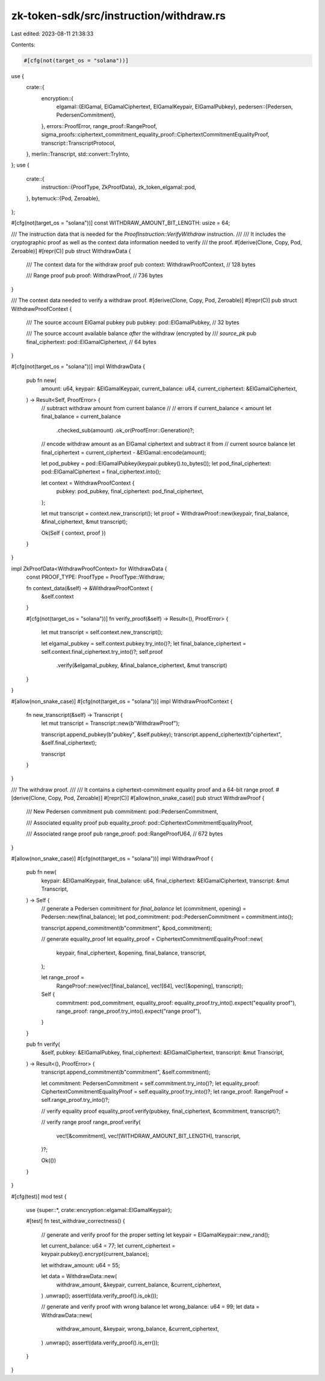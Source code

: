 zk-token-sdk/src/instruction/withdraw.rs
========================================

Last edited: 2023-08-11 21:38:33

Contents:

.. code-block:: rs

    #[cfg(not(target_os = "solana"))]
use {
    crate::{
        encryption::{
            elgamal::{ElGamal, ElGamalCiphertext, ElGamalKeypair, ElGamalPubkey},
            pedersen::{Pedersen, PedersenCommitment},
        },
        errors::ProofError,
        range_proof::RangeProof,
        sigma_proofs::ciphertext_commitment_equality_proof::CiphertextCommitmentEqualityProof,
        transcript::TranscriptProtocol,
    },
    merlin::Transcript,
    std::convert::TryInto,
};
use {
    crate::{
        instruction::{ProofType, ZkProofData},
        zk_token_elgamal::pod,
    },
    bytemuck::{Pod, Zeroable},
};

#[cfg(not(target_os = "solana"))]
const WITHDRAW_AMOUNT_BIT_LENGTH: usize = 64;

/// The instruction data that is needed for the `ProofInstruction::VerifyWithdraw` instruction.
///
/// It includes the cryptographic proof as well as the context data information needed to verify
/// the proof.
#[derive(Clone, Copy, Pod, Zeroable)]
#[repr(C)]
pub struct WithdrawData {
    /// The context data for the withdraw proof
    pub context: WithdrawProofContext, // 128 bytes

    /// Range proof
    pub proof: WithdrawProof, // 736 bytes
}

/// The context data needed to verify a withdraw proof.
#[derive(Clone, Copy, Pod, Zeroable)]
#[repr(C)]
pub struct WithdrawProofContext {
    /// The source account ElGamal pubkey
    pub pubkey: pod::ElGamalPubkey, // 32 bytes

    /// The source account available balance *after* the withdraw (encrypted by
    /// `source_pk`
    pub final_ciphertext: pod::ElGamalCiphertext, // 64 bytes
}

#[cfg(not(target_os = "solana"))]
impl WithdrawData {
    pub fn new(
        amount: u64,
        keypair: &ElGamalKeypair,
        current_balance: u64,
        current_ciphertext: &ElGamalCiphertext,
    ) -> Result<Self, ProofError> {
        // subtract withdraw amount from current balance
        //
        // errors if current_balance < amount
        let final_balance = current_balance
            .checked_sub(amount)
            .ok_or(ProofError::Generation)?;

        // encode withdraw amount as an ElGamal ciphertext and subtract it from
        // current source balance
        let final_ciphertext = current_ciphertext - &ElGamal::encode(amount);

        let pod_pubkey = pod::ElGamalPubkey(keypair.pubkey().to_bytes());
        let pod_final_ciphertext: pod::ElGamalCiphertext = final_ciphertext.into();

        let context = WithdrawProofContext {
            pubkey: pod_pubkey,
            final_ciphertext: pod_final_ciphertext,
        };

        let mut transcript = context.new_transcript();
        let proof = WithdrawProof::new(keypair, final_balance, &final_ciphertext, &mut transcript);

        Ok(Self { context, proof })
    }
}

impl ZkProofData<WithdrawProofContext> for WithdrawData {
    const PROOF_TYPE: ProofType = ProofType::Withdraw;

    fn context_data(&self) -> &WithdrawProofContext {
        &self.context
    }

    #[cfg(not(target_os = "solana"))]
    fn verify_proof(&self) -> Result<(), ProofError> {
        let mut transcript = self.context.new_transcript();

        let elgamal_pubkey = self.context.pubkey.try_into()?;
        let final_balance_ciphertext = self.context.final_ciphertext.try_into()?;
        self.proof
            .verify(&elgamal_pubkey, &final_balance_ciphertext, &mut transcript)
    }
}

#[allow(non_snake_case)]
#[cfg(not(target_os = "solana"))]
impl WithdrawProofContext {
    fn new_transcript(&self) -> Transcript {
        let mut transcript = Transcript::new(b"WithdrawProof");

        transcript.append_pubkey(b"pubkey", &self.pubkey);
        transcript.append_ciphertext(b"ciphertext", &self.final_ciphertext);

        transcript
    }
}

/// The withdraw proof.
///
/// It contains a ciphertext-commitment equality proof and a 64-bit range proof.
#[derive(Clone, Copy, Pod, Zeroable)]
#[repr(C)]
#[allow(non_snake_case)]
pub struct WithdrawProof {
    /// New Pedersen commitment
    pub commitment: pod::PedersenCommitment,

    /// Associated equality proof
    pub equality_proof: pod::CiphertextCommitmentEqualityProof,

    /// Associated range proof
    pub range_proof: pod::RangeProofU64, // 672 bytes
}

#[allow(non_snake_case)]
#[cfg(not(target_os = "solana"))]
impl WithdrawProof {
    pub fn new(
        keypair: &ElGamalKeypair,
        final_balance: u64,
        final_ciphertext: &ElGamalCiphertext,
        transcript: &mut Transcript,
    ) -> Self {
        // generate a Pedersen commitment for `final_balance`
        let (commitment, opening) = Pedersen::new(final_balance);
        let pod_commitment: pod::PedersenCommitment = commitment.into();

        transcript.append_commitment(b"commitment", &pod_commitment);

        // generate equality_proof
        let equality_proof = CiphertextCommitmentEqualityProof::new(
            keypair,
            final_ciphertext,
            &opening,
            final_balance,
            transcript,
        );

        let range_proof =
            RangeProof::new(vec![final_balance], vec![64], vec![&opening], transcript);

        Self {
            commitment: pod_commitment,
            equality_proof: equality_proof.try_into().expect("equality proof"),
            range_proof: range_proof.try_into().expect("range proof"),
        }
    }

    pub fn verify(
        &self,
        pubkey: &ElGamalPubkey,
        final_ciphertext: &ElGamalCiphertext,
        transcript: &mut Transcript,
    ) -> Result<(), ProofError> {
        transcript.append_commitment(b"commitment", &self.commitment);

        let commitment: PedersenCommitment = self.commitment.try_into()?;
        let equality_proof: CiphertextCommitmentEqualityProof = self.equality_proof.try_into()?;
        let range_proof: RangeProof = self.range_proof.try_into()?;

        // verify equality proof
        equality_proof.verify(pubkey, final_ciphertext, &commitment, transcript)?;

        // verify range proof
        range_proof.verify(
            vec![&commitment],
            vec![WITHDRAW_AMOUNT_BIT_LENGTH],
            transcript,
        )?;

        Ok(())
    }
}

#[cfg(test)]
mod test {
    use {super::*, crate::encryption::elgamal::ElGamalKeypair};

    #[test]
    fn test_withdraw_correctness() {
        // generate and verify proof for the proper setting
        let keypair = ElGamalKeypair::new_rand();

        let current_balance: u64 = 77;
        let current_ciphertext = keypair.pubkey().encrypt(current_balance);

        let withdraw_amount: u64 = 55;

        let data = WithdrawData::new(
            withdraw_amount,
            &keypair,
            current_balance,
            &current_ciphertext,
        )
        .unwrap();
        assert!(data.verify_proof().is_ok());

        // generate and verify proof with wrong balance
        let wrong_balance: u64 = 99;
        let data = WithdrawData::new(
            withdraw_amount,
            &keypair,
            wrong_balance,
            &current_ciphertext,
        )
        .unwrap();
        assert!(data.verify_proof().is_err());
    }
}


